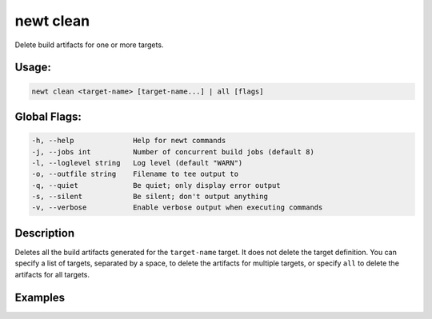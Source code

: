 newt clean 
-----------

Delete build artifacts for one or more targets.

Usage:
^^^^^^

.. code-block:: console

        newt clean <target-name> [target-name...] | all [flags]

Global Flags:
^^^^^^^^^^^^^

.. code-block:: console

        -h, --help              Help for newt commands
        -j, --jobs int          Number of concurrent build jobs (default 8)
        -l, --loglevel string   Log level (default "WARN")
        -o, --outfile string    Filename to tee output to
        -q, --quiet             Be quiet; only display error output
        -s, --silent            Be silent; don't output anything
        -v, --verbose           Enable verbose output when executing commands

Description
^^^^^^^^^^^

Deletes all the build artifacts generated for the ``target-name``
target. It does not delete the target definition. You can specify a list
of targets, separated by a space, to delete the artifacts for multiple
targets, or specify ``all`` to delete the artifacts for all targets.

Examples
^^^^^^^^

+----------------+--------------------------+--------------------+
| Sub-command    | Usage                    | Explanation        |
+================+==========================+====================+
| newt clean     | Deletes the              |
| myble          | 'bin/targets/myble'      |
|                | directory where all the  |
|                | build artifacts          |
|                | generated from the       |
|                | ``myble`` target build   |
|                | are stored.              |
+----------------+--------------------------+--------------------+
| newt clean     | Deletes the              |
| my\_blinky\_si | 'bin/targets/my\_blinky\ |
| m              | _sim'                    |
| myble          | and the                  |
|                | 'bin/targets/myble'      |
|                | directories where all    |
|                | the artifacts generated  |
|                | from the                 |
|                | ``my_blinky_sim`` and    |
|                | ``myble`` target builds  |
|                | are stored.              |
+----------------+--------------------------+--------------------+
| newt clean all | Removes the artifacts    |
|                | for all target builds.   |
|                | Deletes the top level    |
|                | 'bin' directory.         |
+----------------+--------------------------+--------------------+
